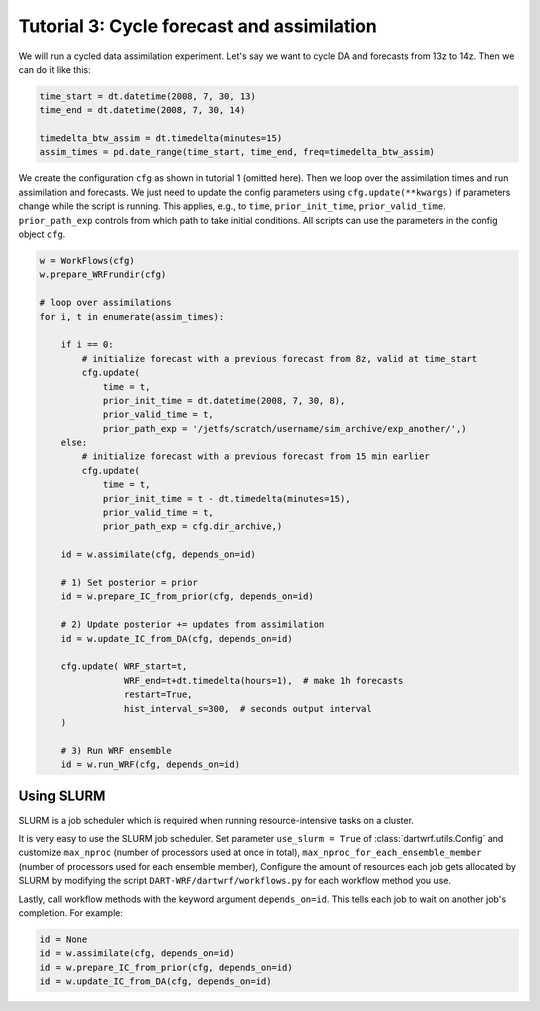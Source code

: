 Tutorial 3: Cycle forecast and assimilation
###########################################

We will run a cycled data assimilation experiment.
Let's say we want to cycle DA and forecasts from 13z to 14z.
Then we can do it like this:

.. code-block:: python

    time_start = dt.datetime(2008, 7, 30, 13)
    time_end = dt.datetime(2008, 7, 30, 14)
    
    timedelta_btw_assim = dt.timedelta(minutes=15)
    assim_times = pd.date_range(time_start, time_end, freq=timedelta_btw_assim)


We create the configuration ``cfg`` as shown in tutorial 1 (omitted here).
Then we loop over the assimilation times and run assimilation and forecasts.
We just need to update the config parameters using ``cfg.update(**kwargs)`` 
if parameters change while the script is running.
This applies, e.g., to ``time``, ``prior_init_time``, ``prior_valid_time``.
``prior_path_exp`` controls from which path to take initial conditions.
All scripts can use the parameters in the config object ``cfg``.

.. code-block:: python

    w = WorkFlows(cfg)
    w.prepare_WRFrundir(cfg)

    # loop over assimilations
    for i, t in enumerate(assim_times):
        
        if i == 0:
            # initialize forecast with a previous forecast from 8z, valid at time_start
            cfg.update(
                time = t,
                prior_init_time = dt.datetime(2008, 7, 30, 8),
                prior_valid_time = t,
                prior_path_exp = '/jetfs/scratch/username/sim_archive/exp_another/',)
        else:
            # initialize forecast with a previous forecast from 15 min earlier
            cfg.update(
                time = t,
                prior_init_time = t - dt.timedelta(minutes=15),
                prior_valid_time = t,
                prior_path_exp = cfg.dir_archive,)

        id = w.assimilate(cfg, depends_on=id)

        # 1) Set posterior = prior
        id = w.prepare_IC_from_prior(cfg, depends_on=id)

        # 2) Update posterior += updates from assimilation
        id = w.update_IC_from_DA(cfg, depends_on=id)
        
        cfg.update( WRF_start=t, 
                    WRF_end=t+dt.timedelta(hours=1),  # make 1h forecasts
                    restart=True, 
                    hist_interval_s=300,  # seconds output interval
        )

        # 3) Run WRF ensemble
        id = w.run_WRF(cfg, depends_on=id)


Using SLURM
-----------

SLURM is a job scheduler which is required when running 
resource-intensive tasks on a cluster.

It is very easy to use the SLURM job scheduler.
Set parameter ``use_slurm = True`` of :class:`dartwrf.utils.Config` 
and customize ``max_nproc`` (number of processors used at once in total), 
``max_nproc_for_each_ensemble_member`` (number of processors used for each ensemble member),
Configure the amount of resources each job gets allocated by SLURM
by modifying the script ``DART-WRF/dartwrf/workflows.py`` for each workflow method you use.

Lastly, call workflow methods with the keyword argument ``depends_on=id``.
This tells each job to wait on another job's completion. 
For example:

.. code-block:: python

    id = None
    id = w.assimilate(cfg, depends_on=id)
    id = w.prepare_IC_from_prior(cfg, depends_on=id)
    id = w.update_IC_from_DA(cfg, depends_on=id)
